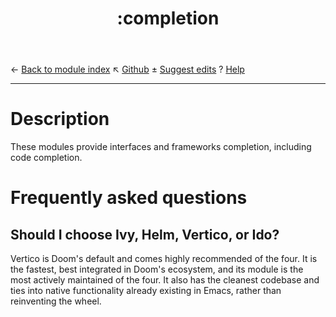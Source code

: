 ← [[doom-module-index:][Back to module index]]                         ↖ [[doom-repo:tree/develop/modules/completion/][Github]]  ± [[doom-suggest-edit:][Suggest edits]]  ? [[doom-help-modules:][Help]]
--------------------------------------------------------------------------------
#+TITLE:   :completion
#+CREATED: July 29, 2021
#+SINCE:   21.12.0

* Description
These modules provide interfaces and frameworks completion, including code
completion.
* Frequently asked questions
** Should I choose Ivy, Helm, Vertico, or Ido?
:PROPERTIES:
:ID:       4f36ae11-1da8-4624-9c30-46b764e849fc
:END:
Vertico is Doom's default and comes highly recommended of the four. It is the
fastest, best integrated in Doom's ecosystem, and its module is the most
actively maintained of the four. It also has the cleanest codebase and ties into
native functionality already existing in Emacs, rather than reinventing the
wheel.
